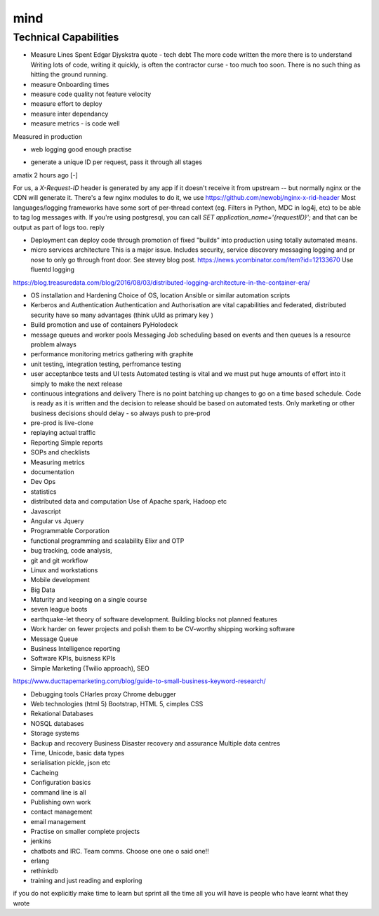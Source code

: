 ====
mind
====

Technical Capabilities
======================


* Measure Lines Spent
  Edgar Djyskstra quote - tech debt
  The more code written the more there is to understand
  Writing lots of code, writing it quickly, is often the contractor curse - too much too soon. There is no such thing as hitting the ground running.

* measure Onboarding times

* measure code quality not feature velocity

* measure effort to deploy

* measure inter dependancy

* measure metrics - is code well
Measured in production

* web logging good enough practise

- generate a unique ID per request, pass it through all stages

amatix 2 hours ago [-]

For us, a `X-Request-ID` header is generated by any app if it doesn't receive it from upstream -- but normally nginx or the CDN will generate it. There's a few nginx modules to do it, we use https://github.com/newobj/nginx-x-rid-header
Most languages/logging frameworks have some sort of per-thread context (eg. Filters in Python, MDC in log4j, etc) to be able to tag log messages with. If you're using postgresql, you can call `SET application_name='{requestID}';` and that can be output as part of logs too.
reply


* Deployment can deploy code through promotion of fixed "builds" into
  production using totally automated means.

* micro services architecture This is a major issue. Includes
  security, service discovery messaging logging and pr nose to only go
  through front door. See stevey blog post.
  https://news.ycombinator.com/item?id=12133670
  Use fluentd logging
https://blog.treasuredata.com/blog/2016/08/03/distributed-logging-architecture-in-the-container-era/

* OS installation and Hardening Choice of OS, location Ansible or
  similar automation scripts

* Kerberos and Authentication Authentication and Authorisation are
  vital capabilities and federated, distributed security have so many
  advantages (think uUId as primary key )

* Build promotion and use of containers PyHolodeck

* message queues and worker pools Messaging Job scheduling based on
  events and then queues Is a resource problem always

* performance monitoring metrics gathering with graphite

* unit testing, integration testing, perfromance testing

* user acceptanbce tests and UI tests Automated testing is vital and
  we must put huge amounts of effort into it simply to make the next
  release

* continuous integrations and delivery There is no point batching up
  changes to go on a time based schedule. Code is ready as it is
  written and the decision to release should be based on automated
  tests. Only marketing or other business decisions should delay - so
  always push to pre-prod

* pre-prod is live-clone

* replaying actual traffic

* Reporting
  Simple reports

* SOPs and checklists

* Measuring metrics

* documentation

* Dev Ops

* statistics

* distributed data and computation
  Use of Apache spark, Hadoop etc

* Javascript

* Angular vs Jquery

* Programmable Corporation

* functional programming and scalability
  Elixr and OTP

* bug tracking, code analysis,

* git and git workflow

* Linux and workstations

* Mobile development

* Big Data

* Maturity and keeping on a single course

* seven league boots

* earthquake-let theory of software development. Building blocks not planned features

* Work harder on fewer projects and polish them to be CV-worthy shipping working software

* Message Queue

* Business Intelligence reporting

* Software KPIs, buisness KPIs

* Simple Marketing (Twilio approach), SEO
https://www.ducttapemarketing.com/blog/guide-to-small-business-keyword-research/


* Debugging tools
  CHarles proxy
  Chrome debugger

* Web technologies (html 5)
  Bootstrap, HTML 5, cimples CSS

* Rekational Databases

* NOSQL databases

* Storage systems

* Backup and recovery
  Business Disaster recovery and assurance
  Multiple data centres

* Time, Unicode, basic data types

* serialisation
  pickle, json etc

* Cacheing

* Configuration basics

* command line is all

* Publishing own work

* contact management

* email management

* Practise on smaller complete projects

* jenkins

* chatbots and IRC. Team comms. Choose one one o said one!!

* erlang

* rethinkdb

* training and just reading and exploring
if you do not explicitly make time to learn but sprint all the time all you will have is people who have learnt what they wrote
